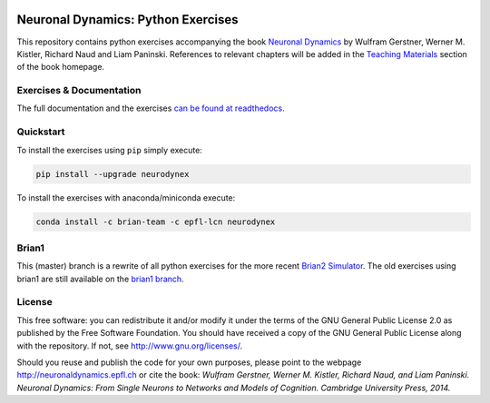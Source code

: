 |Build Status| |Doc Status| |Pypi Repo| |Conda Repo|

Neuronal Dynamics: Python Exercises
===================================

This repository contains python exercises accompanying the book
`Neuronal Dynamics <http://neuronaldynamics.epfl.ch/>`__ by Wulfram Gerstner, Werner M. Kistler, Richard Naud and Liam Paninski. References to relevant chapters will be added in the `Teaching Materials <http://neuronaldynamics.epfl.ch/lectures.html>`__ section of the book homepage.

Exercises & Documentation
-------------------------

The full documentation and the exercises `can be found at readthedocs <http://neuronaldynamics-exercises.readthedocs.org/>`__.

Quickstart
----------

To install the exercises using ``pip`` simply execute:

.. code-block:: bash

   pip install --upgrade neurodynex

To install the exercises with anaconda/miniconda execute: 

.. code-block:: bash

   conda install -c brian-team -c epfl-lcn neurodynex

Brian1
------

This (master) branch is a rewrite of all python exercises for the more recent `Brian2 Simulator <https://github.com/brian-team/brian2>`__. The old exercises using brian1 are still available on the `brian1 branch <https://github.com/EPFL-LCN/neuronaldynamics-exercises/tree/brian1>`__.

License
-------

This free software: you can redistribute it and/or modify it under the terms of the GNU General Public License 2.0 as published by the Free Software Foundation. You should have received a copy of the GNU General Public License along with the repository. If not, see http://www.gnu.org/licenses/.

Should you reuse and publish the code for your own purposes, please point to the webpage http://neuronaldynamics.epfl.ch or cite the book: *Wulfram Gerstner, Werner M. Kistler, Richard Naud, and Liam Paninski. Neuronal Dynamics: From Single Neurons to Networks and Models of Cognition. Cambridge University Press, 2014.*

.. |Build Status| image:: https://travis-ci.org/EPFL-LCN/neuronaldynamics-exercises.svg?branch=master
   :target: https://travis-ci.org/EPFL-LCN/neuronaldynamics-exercises
.. |Doc Status| image:: https://readthedocs.org/projects/neuronaldynamics-exercises/badge/?version=latest
   :target: http://neuronaldynamics-exercises.readthedocs.org/
.. |Conda Repo| image:: https://anaconda.org/epfl-lcn/neurodynex/badges/version.svg
   :target: https://anaconda.org/epfl-lcn/neurodynex
.. |Pypi Repo| image:: https://badge.fury.io/py/neurodynex.svg
   :target: https://pypi.python.org/pypi/neurodynex
